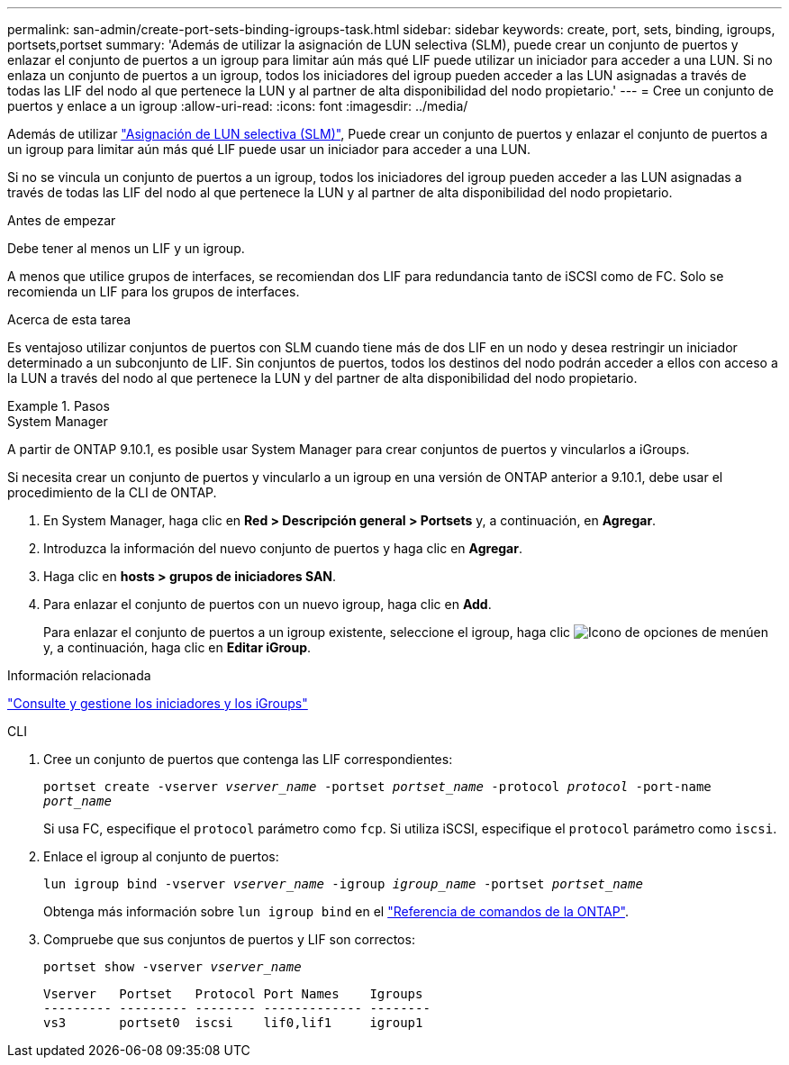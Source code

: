 ---
permalink: san-admin/create-port-sets-binding-igroups-task.html 
sidebar: sidebar 
keywords: create, port, sets, binding, igroups, portsets,portset 
summary: 'Además de utilizar la asignación de LUN selectiva (SLM), puede crear un conjunto de puertos y enlazar el conjunto de puertos a un igroup para limitar aún más qué LIF puede utilizar un iniciador para acceder a una LUN. Si no enlaza un conjunto de puertos a un igroup, todos los iniciadores del igroup pueden acceder a las LUN asignadas a través de todas las LIF del nodo al que pertenece la LUN y al partner de alta disponibilidad del nodo propietario.' 
---
= Cree un conjunto de puertos y enlace a un igroup
:allow-uri-read: 
:icons: font
:imagesdir: ../media/


[role="lead"]
Además de utilizar link:selective-lun-map-concept.html["Asignación de LUN selectiva (SLM)"], Puede crear un conjunto de puertos y enlazar el conjunto de puertos a un igroup para limitar aún más qué LIF puede usar un iniciador para acceder a una LUN.

Si no se vincula un conjunto de puertos a un igroup, todos los iniciadores del igroup pueden acceder a las LUN asignadas a través de todas las LIF del nodo al que pertenece la LUN y al partner de alta disponibilidad del nodo propietario.

.Antes de empezar
Debe tener al menos un LIF y un igroup.

A menos que utilice grupos de interfaces, se recomiendan dos LIF para redundancia tanto de iSCSI como de FC. Solo se recomienda un LIF para los grupos de interfaces.

.Acerca de esta tarea
Es ventajoso utilizar conjuntos de puertos con SLM cuando tiene más de dos LIF en un nodo y desea restringir un iniciador determinado a un subconjunto de LIF. Sin conjuntos de puertos, todos los destinos del nodo podrán acceder a ellos con acceso a la LUN a través del nodo al que pertenece la LUN y del partner de alta disponibilidad del nodo propietario.

.Pasos
[role="tabbed-block"]
====
.System Manager
--
A partir de ONTAP 9.10.1, es posible usar System Manager para crear conjuntos de puertos y vincularlos a iGroups.

Si necesita crear un conjunto de puertos y vincularlo a un igroup en una versión de ONTAP anterior a 9.10.1, debe usar el procedimiento de la CLI de ONTAP.

. En System Manager, haga clic en *Red > Descripción general > Portsets* y, a continuación, en *Agregar*.
. Introduzca la información del nuevo conjunto de puertos y haga clic en *Agregar*.
. Haga clic en *hosts > grupos de iniciadores SAN*.
. Para enlazar el conjunto de puertos con un nuevo igroup, haga clic en *Add*.
+
Para enlazar el conjunto de puertos a un igroup existente, seleccione el igroup, haga clic image:icon_kabob.gif["Icono de opciones de menú"]en y, a continuación, haga clic en *Editar iGroup*.



.Información relacionada
link:manage-san-initiators-task.html["Consulte y gestione los iniciadores y los iGroups"]

--
.CLI
--
. Cree un conjunto de puertos que contenga las LIF correspondientes:
+
`portset create -vserver _vserver_name_ -portset _portset_name_ -protocol _protocol_ -port-name _port_name_`

+
Si usa FC, especifique el `protocol` parámetro como `fcp`. Si utiliza iSCSI, especifique el `protocol` parámetro como `iscsi`.

. Enlace el igroup al conjunto de puertos:
+
`lun igroup bind -vserver _vserver_name_ -igroup _igroup_name_ -portset _portset_name_`

+
Obtenga más información sobre `lun igroup bind` en el link:https://docs.netapp.com/us-en/ontap-cli/lun-igroup-bind.html["Referencia de comandos de la ONTAP"^].

. Compruebe que sus conjuntos de puertos y LIF son correctos:
+
`portset show -vserver _vserver_name_`

+
[listing]
----
Vserver   Portset   Protocol Port Names    Igroups
--------- --------- -------- ------------- --------
vs3       portset0  iscsi    lif0,lif1     igroup1
----


--
====
